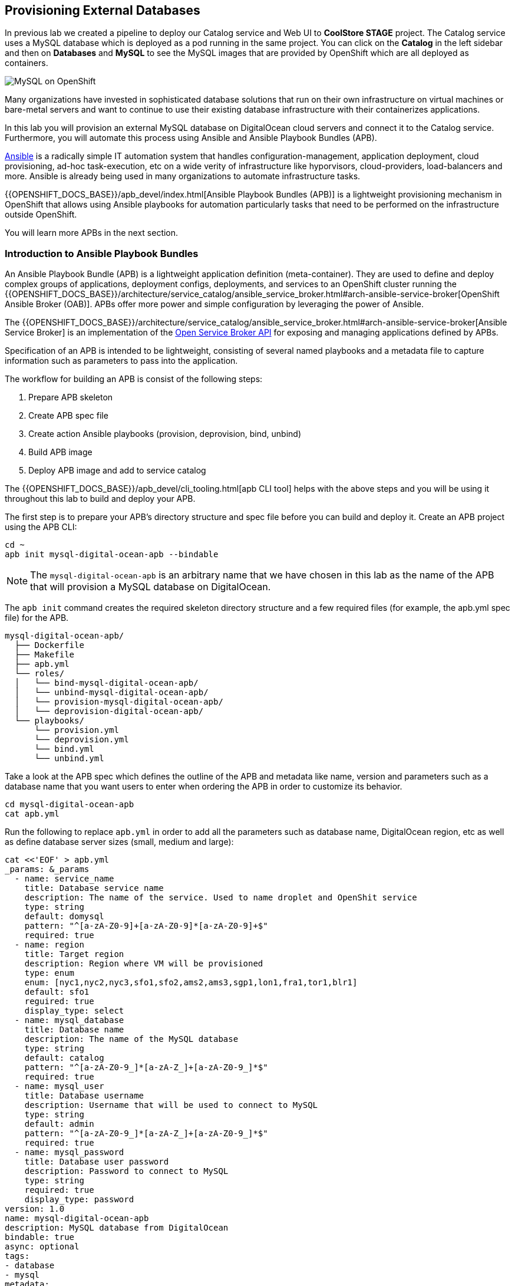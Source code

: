 ## Provisioning External Databases

In previous lab we created a pipeline to deploy our Catalog service and Web UI to *CoolStore STAGE* project. The Catalog 
service uses a MySQL database which is deployed as a pod running in the same project. You can click on the **Catalog** 
in the left sidebar and then on **Databases** and **MySQL** to see the MySQL images that are provided by OpenShift which 
are all deployed as containers. 

image::devops-externaldb-mysql.png[MySQL on OpenShift]

Many organizations have invested in sophisticated database solutions that run on their own 
infrastructure on virtual machines or bare-metal servers and want 
to continue to use their existing database infrastructure with their containerizes applications.

In this lab you will provision an external MySQL database on DigitalOcean cloud servers and connect it to 
the Catalog service. Furthermore, you will automate this process using Ansible and Ansible Playbook Bundles (APB). 

https://www.ansible.com/[Ansible] is a radically simple IT automation system that handles configuration-management, 
application deployment, cloud provisioning, ad-hoc task-execution, etc on a wide verity of infrastructure like hyporvisors, 
cloud-providers, load-balancers and more. Ansible is already being used in many organizations to automate infrastructure 
tasks.  

{{OPENSHIFT_DOCS_BASE}}/apb_devel/index.html[Ansible Playbook Bundles (APB)] is a lightweight provisioning mechanism in OpenShift 
that allows using Ansible playbooks for automation particularly tasks that need to be performed on the infrastructure outside 
OpenShift.

You will learn more APBs in the next section.


### Introduction to Ansible Playbook Bundles

An Ansible Playbook Bundle (APB) is a lightweight application definition (meta-container). They are used to define and 
deploy complex groups of applications, deployment configs, deployments, and services to an OpenShift cluster running 
the {{OPENSHIFT_DOCS_BASE}}/architecture/service_catalog/ansible_service_broker.html#arch-ansible-service-broker[OpenShift Ansible Broker (OAB)]. 
APBs offer more power and simple configuration by leveraging the power of Ansible. 

The {{OPENSHIFT_DOCS_BASE}}/architecture/service_catalog/ansible_service_broker.html#arch-ansible-service-broker[Ansible Service Broker] is 
an implementation of the https://www.openservicebrokerapi.org[Open Service Broker API] for exposing and managing applications defined by APBs.

Specification of an APB is intended to be lightweight, consisting of several named playbooks and a metadata file to capture information 
such as parameters to pass into the application.

The workflow for building an APB is consist of the following steps:

. Prepare APB skeleton
. Create APB spec file
. Create action Ansible playbooks (provision, deprovision, bind, unbind)
. Build APB image
. Deploy APB image and add to service catalog

The {{OPENSHIFT_DOCS_BASE}}/apb_devel/cli_tooling.html[apb CLI tool] helps with the above steps and you will be using 
it throughout this lab to build and deploy your APB.

The first step is to prepare your APB’s directory structure and spec file before you can build and deploy it. Create an APB project using the APB CLI:

[source,shell,role=copypaste]
----
cd ~
apb init mysql-digital-ocean-apb --bindable
----

NOTE: The `mysql-digital-ocean-apb` is an arbitrary name that we have chosen 
in this lab as the name of the APB that will provision a MySQL database on 
DigitalOcean.

The `apb init` command creates the required skeleton directory structure and a few required files (for example, the apb.yml spec file) for the APB.

----
mysql-digital-ocean-apb/
  ├── Dockerfile
  ├── Makefile
  ├── apb.yml
  └── roles/
  │   └── bind-mysql-digital-ocean-apb/
  │   └── unbind-mysql-digital-ocean-apb/
  │   └── provision-mysql-digital-ocean-apb/
  │   └── deprovision-digital-ocean-apb/
  └── playbooks/
      └── provision.yml
      └── deprovision.yml
      └── bind.yml
      └── unbind.yml
----

Take a look at the APB spec which defines the outline of the APB and metadata like name, version and parameters such as a database name 
that you want users to enter when ordering the APB in order to customize its behavior. 

[source,shell,role=copypaste]
----
cd mysql-digital-ocean-apb
cat apb.yml
----

Run the following to replace `apb.yml` in order to add all the parameters such as database name, DigitalOcean region, 
etc as well as define database server sizes (small, medium and large):

[source,bash,role=copypaste]
----
cat <<'EOF' > apb.yml
_params: &_params
  - name: service_name
    title: Database service name
    description: The name of the service. Used to name droplet and OpenShit service
    type: string
    default: domysql
    pattern: "^[a-zA-Z0-9]+[a-zA-Z0-9]*[a-zA-Z0-9]+$"
    required: true
  - name: region
    title: Target region
    description: Region where VM will be provisioned
    type: enum
    enum: [nyc1,nyc2,nyc3,sfo1,sfo2,ams2,ams3,sgp1,lon1,fra1,tor1,blr1]
    default: sfo1
    reguired: true
    display_type: select
  - name: mysql_database
    title: Database name
    description: The name of the MySQL database
    type: string
    default: catalog
    pattern: "^[a-zA-Z0-9_]*[a-zA-Z_]+[a-zA-Z0-9_]*$"
    required: true
  - name: mysql_user
    title: Database username
    description: Username that will be used to connect to MySQL
    type: string
    default: admin
    pattern: "^[a-zA-Z0-9_]*[a-zA-Z_]+[a-zA-Z0-9_]*$"
    required: true
  - name: mysql_password
    title: Database user password
    description: Password to connect to MySQL
    type: string
    required: true
    display_type: password
version: 1.0
name: mysql-digital-ocean-apb
description: MySQL database from DigitalOcean
bindable: true
async: optional
tags:
- database
- mysql
metadata:
  displayName: "DigitalOcean MySQL (APB)"
  longDescription: "MySQL 5.7 running on CentOs 7.4 in DigitalOcean"
  console.openshift.io/iconClass: icon-mysql-database
  providerDisplayName: "Red Hat, Inc."
plans:
  - name: 512mb
    description: Small droplet with MySQL
    free: true
    metadata:
      displayName: Default (512MB)
      longDescription: This plan provides small (512MB) droplet from DigitalOcean with MySQL
      cost: $0.00
    parameters: *_params
  - name: 2gb
    description: Medium droplet with MySQL
    free: true
    metadata:
      displayName: Medium (2GB)
      longDescription: This plan provides medium (2GB) droplet from DigitalOcean with MySQL
      cost: $10.00 monthly
    parameters: *_params
  - name: 4gb
    description: Large droplet with MySQL
    free: true
    metadata:
      displayName: Large (4GB)
      longDescription: This plan provides large (4GB) droplet from DigitalOcean with MySQL
      cost: $40.00 monthly
    parameters: *_params
EOF
----

An action for an APB is the command that the APB is run with and is defined by the https://www.openservicebrokerapi.org[Open Service Broker API]. The standard actions are:

* **provision:** create new resources e.g. a database
* **deprovision:** delete any resources it created during the provision
* **bind:** return credentials needed to access the resources e.g. username and password for the database
* **unbind:** remove the resource credentials

For an action, there is an Ansible playbook available in the `playbooks/` directory named the same as the action. These playbooks can do anything and 
use all roles that are available in the Ansible ecosystem. 

Most APBs will normally have a provision action to create resources and a deprovision action to destroy the resources when deleting the service.

The bind and unbind actions are used when the coordinates of one service needs to be made available to another service, 
like the database credentials in this lab. This is often the case when creating a data service and making it available to an application. 

Single actions use normal Ansible playbooks, this gives your enormous power 
to be able to automate provisioning any type of infrastructure directly from 
the service catalog in OpenShift. The Ansible ecosystem already has a long list 
of published playbooks and roles for automation of Oracle, Amazon, Google, Microsoft, VMware, and other type of 
infrastructure both on-premise and in the public clouds. Have a peek at https://galaxy.ansible.com/explore#/[Ansible Galaxy] to 
see some of the roles that the Ansible community has built and published.

The playbooks needed for creating and removing MySQL databases on DigitalOcean 
is already prepared for you (using the official 
http://docs.ansible.com/ansible/latest/modules/digital_ocean_module.html[DigitalOcean Ansible modules]). 
Copy the playbooks into your APB directory:

[source,shell,role=copypaste]
----
\cp -rf ~/support/mysql-digital-ocean-apb/{playbooks,roles} . 
----

NOTE: `\cp` is used to disable the linux alias so that you don't have to confirm an overwrite for every single file.

That's all. You can now build the APB image using the APB CLI tool. 

The build step is responsible for building a container image from the named playbooks for distribution. Packaging combines 
a base image containing an Ansible runtime with Ansible artifacts and any dependencies required to run the playbooks.

The result is a container image that executes the playbooks based on the chosen action (provision, deprovision, etc).

The `Dockerfile` for building the APB image is already generated for you by the 
`apb init` command. However for using the DigitalOcean Ansible modules, you need 
to add some extra dependencies into the `Dockerfile`.

Run the following to replace the `Dockerfile` with the one that includes the 
required dependencies:

[source,shell,role=copypaste]
----
cat <<'EOF' > Dockerfile
FROM openshift3/apb-base:v3.9

LABEL "com.redhat.apb.spec"=\

RUN yum-config-manager --disable rhel-7-server-htb-rpms && \
    yum install -y https://dl.fedoraproject.org/pub/epel/epel-release-latest-7.noarch.rpm && \
    yum -y update && \
    yum -y install python git python-pip python-requests python-setuptools python-wheel && \
    yum clean all

RUN pip install --upgrade pip --user apb --cache-dir /tmp && \
    pip install --user apb 'dopy>=0.3.7,<=0.3.7' --cache-dir /tmp

RUN chown -R apb:0 /opt/apb && \
    chmod -R g=u /opt/apb /etc/passwd

COPY playbooks /opt/apb/actions
COPY roles /opt/apb/actions/roles
RUN chmod -R g=u /opt/{ansible,apb}
USER apb
ENV ANSIBLE_HOST_KEY_CHECKING false

EOF
----

Build the APB::

[source,shell,role=copypaste]
----
apb build
----

It will take a little while till the APB container image is built. After it finishes, you would see something like:

[source,shell]
----
Finished writing dockerfile.
Building APB using tag: [mysql-digital-ocean-apb]
Successfully built APB image: mysql-digital-ocean-apb
----

The APB is ready know and the image is stored in your local docker daemon. In 
order to use the APB in OpenShift, you also need to add it to OpenShift service 
catalog. Admin users are in charge of managing the service catalog and 
therefore, you should log in as the admin in order to be able to publish 
your APB.

Log in to OpenShift as admin using OpenShift CLI:

* Admin Username: `{{OPENSHIFT_ADMIN_USER}}`
* Admin Password: `{{OPENSHIFT_ADMIN_PASSWORD}}`

[source,shell,role=copypaste]
----
oc login -u {{OPENSHIFT_ADMIN_USER}} -p {{OPENSHIFT_ADMIN_PASSWORD}}
----

And then publish your APB to OpenShift:

CAUTION: Replace `GUID` with the guid provided to you.

[source,shell,role=copypaste]
----
apb push --registry-route {{ OPENSHIFT_REGISTRY }}
----

You should see something like:

[source,shell]
----
...
Successfully bootstrapped Ansible Service Broker
Successfully relisted the Service Catalog
----

Ansible playbooks inside your APB need DigitalOcean API Key in order to authenticate against 
DigitalOcean and create servers. The OpenShift admin has already defined an 
{{OPENSHIFT_DOCS_BASE}}/dev_guide/secrets.html[OpenShift secret] in the platform that stores 
the DigitalOcean API Key and are automatically injected into the pods executing the APB.

Let's try your new MySQL DigitalOcean APB. 

Go to the OpenShift Web Console and inside stage environment (*CoolStore STAGE* project), and click 
on **Catalog** on the left sidebar (or just search for _DigitalOcean_ in the **Search Catalog**).

If you don't see an item called **Digital Ocean MySQL (APB)**, refresh your browser. 

Click on **DigitalOcean MySQL** to provision a MySQL database on DigitalOcean. 


If catalog item is not visible refresh Web Console or logout and log back in.

image::devops-externaldb-search-catalog.png[Search catalog for APB]

Once correct catalog item is selected you will be displayed general information about the item.

image::devops-externaldb-apb-general-info.png[General info about APB]

Service Broker API gives you possibility to have different plans in your Service Catalog items. This APB 
has three plans 512mb, 2gb and 4gb as you defined in the APB spec `apb.yml`. 

Default plan _512mb_ is already selected for you.

image::devops-externaldb-select-plan.png[Select plan]

All service catalog items accept parameters which you can use to tune your
services to be provisioned. Different plans can have different parameters, but in this 
case parameters are the same for all plans. Parameters are also defined in `apb.yml` file during 
APB creation process. 

All parameters is this APB are mandatory. You can choose in which DigitalOcean region you want 
your database to be provisioned. Default `sfo1` is close so we'll use that. 

Enter these values and then click on **Next**:

CAUTION: Replace `GUID` with the guid provided to you.

* Database service name: `catalogdbGUID`
* Database user password: `openshiftrocks`
* Retype Database user password: `openshiftrocks`

image::devops-externaldb-configuration.png[Configure your service]

When you provisioned Jenkins from Service Catalog you didn't create any secrets that can be bind to other 
applications in the projects. This time we need that secret so that Catalog service knows how to 
connect to this database. We will link created secrets to catalog application later. 

image::devops-externaldb-choose-bind-creds.png[Create secret for binding]

All done, next click on **Continue to the project overview**. At the and of the overview page you will 
see a **Digital Ocean MySQL (APB)** services and its state under **Provisioned Services**. Provision 
and binding will take from 5-10 minutes until the server is deployed on Digital Ocean and MySQL is 
installed on it.

image::devops-externaldb-provisioning-ongoing.png[Service provisioning]

Provisioning is executed in a pod in namespace which is created by Openshift Ansible Service Broker. This namespace 
and also pod have a random name, so we need to use labels to find correct project and pod. By default these provisioning 
and deprovisioning namesapaces are removed automatically. You can change this behaviour from Ansible 
Service Broker configuration.


You can also take a look at the Ansible logs as they getting executed. First find the project 
name where the APB is running:

[source,shell,role=copypaste]
----
oc get project -l apb-fqname=localregistry-mysql-digital-ocean-apb
oc project localregistry-mysql-digital-ocean-apb-prov-NNNNN
----

Then see the logs from the APB pod. Note that you should replace your own project and pod name 
in the following commands:

[source,shell,role=copypaste]
----
oc get pods -n localregistry-mysql-digital-ocean-apb-prov-NNNNN
oc logs -f apb-NNNNNNNNN-NNNN-NNNN-NNNN-NNNNNNNNN 
----

You won't need the admin user anymore, so log back in as the `{{ OPENSHIFT_USER }}` user:

[source,shell,role=copypaste]
----
oc login -u {{ OPENSHIFT_USER }}
----

You can check is everything is ready by expanding services under **Provisioned Services**

image::devops-externaldb-open-service.png[Expand service view]

You can't access the DigitalOcean dashboard but if you could, you would see that a MySQL database droplet is 
provisioned and ready to be used:

image::devops-externaldb-digitaloceal-stage.png[DigitalOcean Dashboard]

{% if DIGITALOCEAN_DASHBOARD != '' %}

We have built a custom dashboard that let's you see the MySQL virtual machines in DigitalOcean 
without logging into DigitalOcean. Take a look here to see your MySQL database as well as 
other lab participants' databases while they are being provisioned: {{DIGITALOCEAN_DASHBOARD}}

{% endif %}

When the secret containing the MySQL database credentials is created for you, you will see the **Delete** 
and **View Secret** links being visible. If those are not present, provisioning and binding is not complete 
yet. 

Select **View Secret** to display information about secret.

image::devops-externaldb-view-secret.png[View secret]

You can now add this secret to any application you have in your project so that the MySQL credentials get injected 
into the application pod as environment variables or a file. 

Select **Add to Application** to continue.

image::devops-externaldb-add-to-application.png[Add secret to application]

Select **catalog** and select **Environment variables**. Enter `APB_` as **Prefix** so that all environment variables that 
come from this secret are prefixed with `APB_`. This allows us to avoid accidentally overwriting other 
environment variables that you may already have. Click on **Save**.

image::devops-externaldb-select-application.png[Select application and give env prefix]

Now all the info (username, password, hostname, tec) needed for the Catalog service to connect to the external MySQL 
database on DigitalOcean is available in the Catalog pod. Catalog service is based on Spring Boot and we have already 
externalized its configuration into a configmap that is injected in the Catalog pod by the platform, similar to how the 
secrets are injected into the pod.

On the left sidebar click on **Resources** > **Config Maps** > **catalog**.

You can see the current Catalog configuration that uses the MySQL pod deployed within the staging environment.

image::devops-externaldb-config-before.png[Catalog Configuration]


Click on **Actions** > **Edit** to modify the configmap and use the environment variables 
that come from the APB binding (secret). Paste the following into the configmap and click on **Save**.

[source,shell,role=copypaste]
----
spring.datasource.url=jdbc:mysql://${APB_DB_SERVICE_NAME}:${APB_DB_SERVICE_PORT}/${APB_DB_NAME}?useSSL=false
spring.datasource.driver-class-name=com.mysql.jdbc.Driver
spring.datasource.username=${APB_DB_USER}
spring.datasource.password=${APB_DB_PASSWORD}
spring.jpa.hibernate.ddl-auto=create
----

image::devops-externaldb-config-after.png[Catalog Configuration]

Note that the `APB_DB_SERVICE_NAME`, `APB_DB_USER`, `APB_DB_NAME`, `APB_DB_SERVICE_PORT` and 
`APB_DB_PASSWORD` environment variables are injected into the Catalog pod by the secret that is 
created during the provisioning of the **Digital Ocean MySQL APB**. 

You should redeploy the Catalog service so that it uses the new configmap content as configuration. In the left 
sidebar, click on **Applications** > **Deployments** > **catalog** and then click on the **Deploy** button.

Now you have connected your application with external database running in DigitalOcean.

You can verify that by scaling down the MySQL pod in the staging environment to zero pods. Click on the 
down arrow near the MySQL pod to scale it to zero.

Hit the web route url and see that CoolStore application is working fine since the database in running 
on a virtual machine on DigitalOcean! 

image::devops-externaldb-scale-down.png[MySQL Scaled Down]
